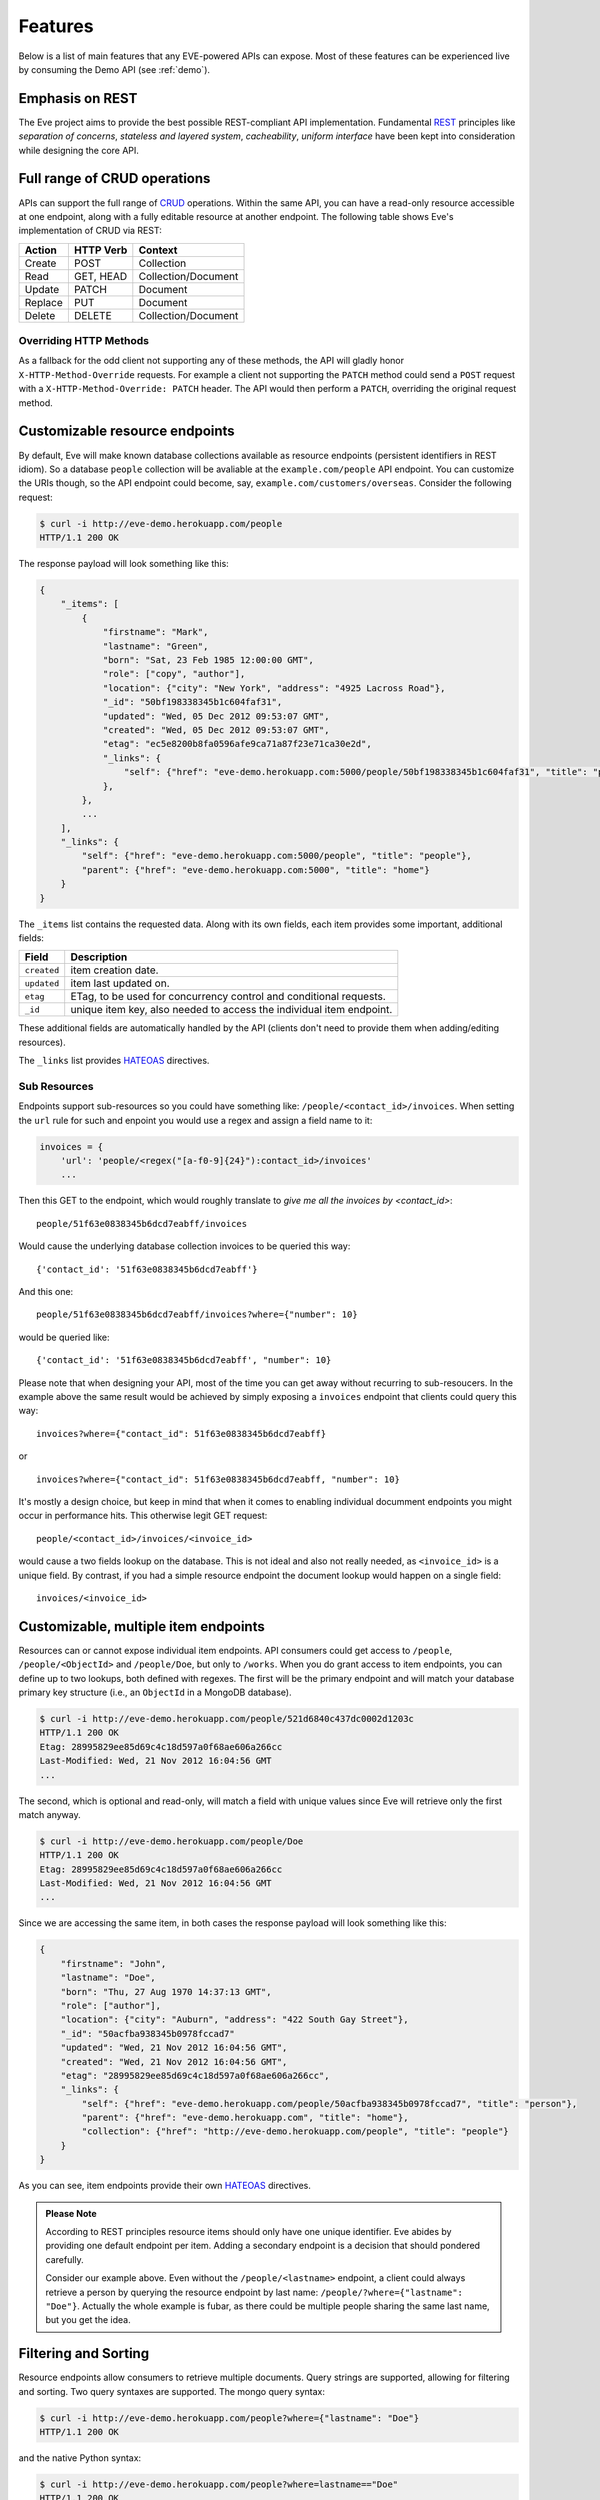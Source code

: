 Features
========
Below is a list of main features that any EVE-powered APIs can expose. Most of
these features can be experienced live by consuming the Demo API (see
:ref:`demo`).

Emphasis on REST
----------------
The Eve project aims to provide the best possible REST-compliant API
implementation. Fundamental REST_ principles like *separation of concerns*,
*stateless and layered system*, *cacheability*, *uniform interface* have been
kept into consideration while designing the core API.

Full range of CRUD operations
-----------------------------
APIs can support the full range of CRUD_ operations. Within the same API, you
can have a read-only resource accessible at one endpoint, along with a fully
editable resource at another endpoint. The following table shows Eve's
implementation of CRUD via REST:

======= ========= ===================
Action  HTTP Verb Context 
======= ========= ===================
Create  POST      Collection
Read    GET, HEAD Collection/Document
Update  PATCH     Document
Replace PUT       Document
Delete  DELETE    Collection/Document
======= ========= ===================

Overriding HTTP Methods
~~~~~~~~~~~~~~~~~~~~~~~
As a fallback for the odd client not supporting any of these methods, the API
will gladly honor ``X-HTTP-Method-Override`` requests. For example a client not
supporting the ``PATCH`` method could send a ``POST`` request with
a ``X-HTTP-Method-Override: PATCH`` header.  The API would then perform
a ``PATCH``, overriding the original request method.

.. _resource_endpoints:

Customizable resource endpoints
-------------------------------
By default, Eve will make known database collections available as resource
endpoints (persistent identifiers in REST idiom). So a database ``people``
collection will be avaliable at the ``example.com/people`` API endpoint.  You
can customize the URIs though, so the API endpoint could become, say,
``example.com/customers/overseas``. Consider the following request:

.. code-block:: console

    $ curl -i http://eve-demo.herokuapp.com/people
    HTTP/1.1 200 OK

The response payload will look something like this:

.. code-block:: javascript
    
    {
        "_items": [
            {
                "firstname": "Mark", 
                "lastname": "Green", 
                "born": "Sat, 23 Feb 1985 12:00:00 GMT", 
                "role": ["copy", "author"], 
                "location": {"city": "New York", "address": "4925 Lacross Road"}, 
                "_id": "50bf198338345b1c604faf31",
                "updated": "Wed, 05 Dec 2012 09:53:07 GMT", 
                "created": "Wed, 05 Dec 2012 09:53:07 GMT", 
                "etag": "ec5e8200b8fa0596afe9ca71a87f23e71ca30e2d", 
                "_links": {
                    "self": {"href": "eve-demo.herokuapp.com:5000/people/50bf198338345b1c604faf31", "title": "person"},
                },
            },
            ...
        ],
        "_links": {
            "self": {"href": "eve-demo.herokuapp.com:5000/people", "title": "people"}, 
            "parent": {"href": "eve-demo.herokuapp.com:5000", "title": "home"}
        }
    }


The ``_items`` list contains the requested data. Along with its own fields,
each item provides some important, additional fields:

=========== =================================================================
Field       Description
=========== =================================================================
``created`` item creation date.
``updated`` item last updated on.
``etag``    ETag, to be used for concurrency control and conditional requests. 
``_id``     unique item key, also needed to access the individual item endpoint.
=========== =================================================================

These additional fields are automatically handled by the API (clients don't
need to provide them when adding/editing resources).

The ``_links`` list provides HATEOAS_ directives.

.. _subresources:

Sub Resources
~~~~~~~~~~~~~
Endpoints support sub-resources so you could have something like:
``/people/<contact_id>/invoices``. When setting the ``url`` rule for such and
enpoint you would use a regex and assign a field name to it:

.. code-block:: python

    invoices = {
        'url': 'people/<regex("[a-f0-9]{24}"):contact_id>/invoices'
        ...

Then this GET to the endpoint, which would roughly translate to *give
me all the invoices by <contact_id>*:

::

    people/51f63e0838345b6dcd7eabff/invoices

Would cause the underlying database collection invoices to be queried this way: 

:: 

    {'contact_id': '51f63e0838345b6dcd7eabff'}

And this one: 

:: 

    people/51f63e0838345b6dcd7eabff/invoices?where={"number": 10}

would be queried like: 

::

    {'contact_id': '51f63e0838345b6dcd7eabff', "number": 10}

Please note that when designing your API, most of the time you can get away
without recurring to sub-resoucers. In the example above the same result would
be achieved by simply exposing a ``invoices`` endpoint that clients could query
this way: 

::

    invoices?where={"contact_id": 51f63e0838345b6dcd7eabff}

or

::

    invoices?where={"contact_id": 51f63e0838345b6dcd7eabff, "number": 10}

It's mostly a design choice, but keep in mind that when it comes to enabling
individual documment endpoints you might occur in performance hits. This
otherwise legit GET request:

::

    people/<contact_id>/invoices/<invoice_id>

would cause a two fields lookup on the database. This is not ideal and also not
really needed, as ``<invoice_id>`` is a unique field. By contrast, if you had
a simple resource endpoint the document lookup would happen on a single field:

::

    invoices/<invoice_id>

.. _custom_item_endpoints:

Customizable, multiple item endpoints
-------------------------------------
Resources can or cannot expose individual item endpoints. API consumers could
get access to ``/people``, ``/people/<ObjectId>`` and ``/people/Doe``,
but only to ``/works``.  When you do grant access to item endpoints, you can
define up to two lookups, both defined with regexes. The first will be the
primary endpoint and will match your database primary key structure (i.e., an
``ObjectId`` in a MongoDB database).  

.. code-block:: console

    $ curl -i http://eve-demo.herokuapp.com/people/521d6840c437dc0002d1203c
    HTTP/1.1 200 OK
    Etag: 28995829ee85d69c4c18d597a0f68ae606a266cc
    Last-Modified: Wed, 21 Nov 2012 16:04:56 GMT 
    ... 

The second, which is optional and read-only, will match a field with unique values since Eve
will retrieve only the first match anyway.

.. code-block:: console

    $ curl -i http://eve-demo.herokuapp.com/people/Doe
    HTTP/1.1 200 OK
    Etag: 28995829ee85d69c4c18d597a0f68ae606a266cc
    Last-Modified: Wed, 21 Nov 2012 16:04:56 GMT 
    ... 

Since we are accessing the same item, in both cases the response payload will
look something like this:

.. code-block:: javascript

    {
        "firstname": "John",
        "lastname": "Doe",
        "born": "Thu, 27 Aug 1970 14:37:13 GMT",
        "role": ["author"],
        "location": {"city": "Auburn", "address": "422 South Gay Street"},
        "_id": "50acfba938345b0978fccad7"
        "updated": "Wed, 21 Nov 2012 16:04:56 GMT",
        "created": "Wed, 21 Nov 2012 16:04:56 GMT",
        "etag": "28995829ee85d69c4c18d597a0f68ae606a266cc",
        "_links": {
            "self": {"href": "eve-demo.herokuapp.com/people/50acfba938345b0978fccad7", "title": "person"},
            "parent": {"href": "eve-demo.herokuapp.com", "title": "home"},
            "collection": {"href": "http://eve-demo.herokuapp.com/people", "title": "people"}
        }
    }

As you can see, item endpoints provide their own HATEOAS_ directives.

.. admonition:: Please Note

    According to REST principles resource items should only have one unique
    identifier. Eve abides by providing one default endpoint per item. Adding
    a secondary endpoint is a decision that should pondered carefully.

    Consider our example above. Even without the ``/people/<lastname>``
    endpoint, a client could always retrieve a person by querying the resource
    endpoint by last name: ``/people/?where={"lastname": "Doe"}``. Actually the
    whole example is fubar, as there could be multiple people sharing the same
    last name, but you get the idea.

.. _filters:

Filtering and Sorting
---------------------
Resource endpoints allow consumers to retrieve multiple documents. Query
strings are supported, allowing for filtering and sorting. Two query syntaxes
are supported. The mongo query syntax:

.. code-block:: console

    $ curl -i http://eve-demo.herokuapp.com/people?where={"lastname": "Doe"}
    HTTP/1.1 200 OK

and the native Python syntax:

.. code-block:: console

    $ curl -i http://eve-demo.herokuapp.com/people?where=lastname=="Doe"
    HTTP/1.1 200 OK

Both query formats allow for conditional and logical And/Or operators, however
nested and combined. 

Filters are enabled by default on all document fields. However, the API
maintainer can choose to disable them all and/or whitelist allowed ones (see
``ALLOWED_FILTERS`` in :ref:`global`). If scraping, or fear of DB DoS attacks
by querying on non-indexed fields is a concern, then whitelisting allowed
filters is the way to go.

Sorting is supported as well:

.. code-block:: console

    $ curl -i http://eve-demo.herokuapp.com/people?sort=[("lastname", -1)]
    HTTP/1.1 200 OK

Sorting is enabled by default and can be disabled both globally and/or at
resource level (see ``SORTING`` in :ref:`global` and ``sorting`` in
:ref:`domain`). It is also possible to set the default sort at every API
endpoints (see ``default_sort`` in :ref:`domain`). Currently, sort directives
use a pure MongoDB syntax; support for a more general syntax
(``sort=lastname``) is planned.

.. admonition:: Please note

    Always use double quotes to wrap field names and values. Using single
    quotes will result in ``400 Bad Request`` responses.

Pagination
----------
Resource pagination is enabled by default in order to improve performance and
preserve bandwidth. When a consumer requests a resource, the first N items
matching the query are served, and links to subsequent/previous pages are
provided with the response. Default and maximum page size is customizable, and
consumers can request specific pages via the query string:

.. code-block:: console

    $ curl -i http://eve-demo.herokuapp.com/people?max_results=20&page=2
    HTTP/1.1 200 OK

Of course you can mix all the available query parameters:

.. code-block:: console

    $ curl -i http://eve-demo.herokuapp.com/people?where={"lastname": "Doe"}&sort=[("firstname", 1)]&page=5
    HTTP/1.1 200 OK

Pagination can be disabled.

.. _hateoas_feature:

HATEOAS
-------
*Hypermedia as the Engine of Application State* (HATEOAS_) is enabled by
default. Each GET response includes a ``_links`` section. Links provide details
on their ``relation`` relative to the resource being accessed, and a ``title``.
Relations and titles can then be used by clients to dynamically updated their
UI, or to navigate the API without knowing its structure beforehand. An example:

::

    {
        "_links": { 
            "self": { 
                "href": "localhost:5000/people", 
                "title": "people" 
            }, 
            "parent": { 
                "href": "localhost:5000", 
                "title": "home" 
            }, 
            "next": {
                "href": "localhost:5000/people?page=2", 
                "title": "next page" 
            },
            "last": {
                "href": "localhost:5000/people?page=10", 
                "title": "last page" 
            } 
        } 
    }

A GET request to the API home page (the API entry point) will be served with
a list of links to accessible resources. From there, any client could navigate
the API just by following the links provided with every response.

Please note that ``next``, ``previous`` and ``last`` items will only be
included when appropriate. 

Disabling HATEOAS
~~~~~~~~~~~~~~~~~
HATEOAS can be disabled both at the API and/or resource level. When HATEOAS is
disabled, response payloads have a different structure. The resource payload is
a simple list of items:

.. code-block:: console

    $ curl -i http://eve-demo.herokuapp.com/people
    HTTP/1.1 200 OK

.. code-block:: javascript
    
    [
        {
            "firstname": "Mark", 
            "lastname": "Green", 
            "born": "Sat, 23 Feb 1985 12:00:00 GMT", 
            "role": ["copy", "author"], 
            "location": {"city": "New York", "address": "4925 Lacross Road"}, 
            "_id": "50bf198338345b1c604faf31",
            "updated": "Wed, 05 Dec 2012 09:53:07 GMT", 
            "created": "Wed, 05 Dec 2012 09:53:07 GMT", 
            "etag": "ec5e8200b8fa0596afe9ca71a87f23e71ca30e2d", 
        },
        {
            "firstname": "John", 
            ...
        },
    ]

As you can see, the ``_links`` element is also missing from list items. The
same happens to individual item payloads:

.. code-block:: console

    $ curl -i http://eve-demo.herokuapp.com/people/522f01dc15b4fc00028e6d98
    HTTP/1.1 200 OK

.. code-block:: javascript

    {
        "lastname": "obama",
        "_id": "522f01dc15b4fc00028e6d98",
        "firstname": "barack",
        "created": "Tue, 10 Sep 2013 11:26:20 GMT",
        "etag": "206fb4a39815cc0ebf48b2b52d709777a55333de",
        "updated": "Tue, 10 Sep 2013 11:26:20 GMT"
    }

Why would you want to turn HATEOAS off? Well, if you know that your client
application is not going to use the feature, then you might want to save on
both bandwidth and performance. Also, some REST client libraries out there
might have issues when parsing something other than a simple list of items.

.. admonition:: Please note

    When HATEOAS is disabled, the API entry point (the home page) will return
    a ``404 Not Found``, since its only usefulness would be to return a list of
    available resources, which is the standard behavior when HATEOAS is
    enabled.

JSON and XML Rendering
----------------------
Eve responses are automatically rendered as JSON (the default) or XML,
depending on the request ``Accept`` header. Inbound documents (for inserts and
edits) are in JSON format. 

.. code-block:: console

    $ curl -H "Accept: application/xml" -i http://eve-demo.herokuapp.com
    HTTP/1.1 200 OK
    Content-Type: application/xml; charset=utf-8
    ...

.. code-block:: html

    <resource>
        <link rel="child" href="eve-demo.herokuapp.com/people" title="people" />
        <link rel="child" href="eve-demo.herokuapp.com/works" title="works" />
    </resource>

.. _conditional_requests:

Conditional Requests
--------------------
Each resource representation provides information on the last time it was
updated (``Last-Modified``), along with an hash value computed on the
representation itself (``ETag``). These headers allow clients to perform
conditional requests, only retrieving new or modified data, by using the
``If-Modified-Since`` header: 

.. code-block:: console

    $ curl -H "If-Modified-Since: Wed, 05 Dec 2012 09:53:07 GMT" -i http://eve-demo.herokuapp.com/people
    HTTP/1.1 200 OK

or the ``If-None-Match`` header:

.. code-block:: console

    $ curl -H "If-None-Match: 1234567890123456789012345678901234567890" -i http://eve-demo.herokuapp.com/people
    HTTP/1.1 200 OK


Data Integrity and Concurrency Control
--------------------------------------
API responses include a ``ETag`` header which also allows for proper
concurrency control. An ``ETag`` is a hash value representing the current
state of the resource on the server. Consumers are not allowed to edit or
delete a resource unless they provide an up-to-date ``ETag`` for the resource
they are attempting to edit. This prevents overwriting items with obsolete
versions. 

Consider the following workflow:

.. code-block:: console

    $ curl -X PATCH -i http://eve-demo.herokuapp.com/people/521d6840c437dc0002d1203c -d '{"firstname": "ronald"}'
    HTTP/1.1 403 FORBIDDEN

We attempted an edit, but we did not provide an ``ETag`` for the item, so we got
a not-so-nice ``403 FORBIDDEN``. Let's try again:

.. code-block:: console

    $ curl -H "If-Match: 1234567890123456789012345678901234567890" -X PATCH -i http://eve-demo.herokuapp.com/people/521d6840c437dc0002d1203c -d '{"firstname": "ronald"}'
    HTTP/1.1 412 PRECONDITION FAILED

What went wrong this time? We provided the mandatory ``If-Match`` header, but
it's value did not match the ``ETag`` computed on the representation of the item
currently stored on the server, so we got a ``412 PRECONDITION FAILED`` again!

.. code-block:: console

    $ curl -H "If-Match: 80b81f314712932a4d4ea75ab0b76a4eea613012" -X PATCH -i http://eve-demo.herokuapp.com/people/50adfa4038345b1049c88a37 -d '{"firstname": "ronald"}'
    HTTP/1.1 200 OK

It's a win, and the response payload looks something like this:

.. code-block:: javascript

    {
        "status": "OK",
        "updated": "Fri, 23 Nov 2012 08:11:19 GMT",
        "_id": "50adfa4038345b1049c88a37",
        "etag": "372fbbebf54dfe61742556f17a8461ca9a6f5a11"
        "_links": {"self": "..."}
    }

This time we got our patch in, and the server returned the new ``ETag``.  We
also get the new ``updated`` value, which eventually will allow us to perform
subsequent `conditional requests`_.

Concurrency control applies to all document edition methods: ``PATCH`` (edit),
``PUT`` (replace), ``DELETE`` (delete). 

If your use case requires, you can opt to completely disable concurrency
control. ETag match checks can be disabled by setting the ``IF_MATCH``
configuration variable to ``False`` (see :ref:`global`). You should be careful
about disabling this feature, as you would effectively open your API to the
risk of older versions replacing your documents.

Bulk Inserts
------------
A client may submit a single document for insertion:

.. code-block:: console

    $ curl -d '{"firstname": "barack", "lastname": "obama"}' -H 'Content-Type: application/json' http://eve-demo.herokuapp.com/people
    HTTP/1.1 200 OK

In this case the response payload will just contain the relevant document
metadata:

.. code-block:: javascript

    {
        "status": "OK",
        "updated": "Thu, 22 Nov 2012 15:22:27 GMT",
        "_id": "50ae43339fa12500024def5b",
        "etag": "749093d334ebd05cf7f2b7dbfb7868605578db2c"
        "_links": {"self": {"href": "eve-demo.herokuapp.com/people/50ae43339fa12500024def5b", "title": "person"}}
    }

However, in order to reduce the number of loopbacks, a client might also submit
multiple documents with a single request. All if needs to do is enclose the
documents in a JSON list: 

.. code-block:: console

    $ curl -d '[{"firstname": "barack", "lastname": "obama"}, {"firstname": "mitt", "lastname": "romney"}]' -H 'Content-Type: application/json' http://eve-demo.herokuapp.com/people
    HTTP/1.1 200 OK

The response will be a list itself, with the state of each document:

.. code-block:: javascript

    [
        {
            "status": "OK",
            "updated": "Thu, 22 Nov 2012 15:22:27 GMT",
            "_id": "50ae43339fa12500024def5b",
            "etag": "749093d334ebd05cf7f2b7dbfb7868605578db2c"
            "_links": {"self": {"href": "eve-demo.herokuapp.com/people/50ae43339fa12500024def5b", "title": "person"}}
        },
        {
            "status": "OK",
            "updated": "Thu, 22 Nov 2012 15:22:27 GMT",
            "_id": "50ae43339fa12500024def5c",
            "etag": "62d356f623c7d9dc864ffa5facc47dced4ba6907"
            "_links": {"self": {"href": "eve-demo.herokuapp.com/people/50ae43339fa12500024def5c", "title": "person"}}
        }
    ]

Evenutal validation errors on one document won't prevent the insertion of other
submitted documents. 

When multiple documents are submitted the API takes advantage of MongoDB *bulk
insert* capabilities which means that not only there's just one single request
traveling from the client to the remote API, but also that only one loopback is
performed between the API server and the database.

Data Validation
---------------
Data validation is provided out-of-the-box. Your configuration includes
a schema definition for every resource managed by the API. Data sent to the API
to be inserted/updated will be validated against the schema, and a resource
will only be updated if validation passes. 

.. code-block:: console

    $ curl -d '[{"firstname": "bill", "lastname": "clinton"}, {"firstname": "mitt", "lastname": "romney"}]' -H 'Content-Type: application/json' http://eve-demo.herokuapp.com/people
    HTTP/1.1 200 OK

The response will contain a success/error state for each item provided in the
request:

.. code-block:: javascript

    [
        {
            "status": "ERR",
            "issues": [
                "value 'romney' for field 'lastname' not unique"
            ]
        },
        {
            "status": "OK",
            "updated": "Thu, 22 Nov 2012 15:29:08 GMT",
            "_id": "50ae44c49fa12500024def5d",
            "_links": {"self": {"href": "eve-demo.herokuapp.com/people/50ae44c49fa12500024def5d", "title": "person"}}
        }
    ]

In the example above, the first document did not validate and was rejected,
while the second was successfully created. The API maintainer has complete
control on data validation. Optionally, you can decide to allow for unknown
fields to be inserted/updated on one or more endpoints. For more information
see :ref:`validation`.

Extensible Data Validation
--------------------------
Data validation is based on the Cerberus_ validation system and therefore it is
extensible, so you can adapt it to your specific use case. Say that your API can
only accept odd numbers for a certain field value; you can extend the
validation class to validate that. Or say you want to make sure that a VAT
field actually matches your own country VAT algorithm; you can do that too. As
a matter of fact, Eve's MongoDB data-layer itself extends Cerberus
validation by implementing the ``unique`` schema field constraint. For more
information see :ref:`validation`

.. _cache_control:

Resource-level Cache Control
----------------------------
You can set global and individual cache-control directives for each resource.

.. code-block:: console

    $ curl -i http://eve-demo.herokuapp.com
    HTTP/1.1 200 OK
    Content-Type: application/json
    Content-Length: 131
    Cache-Control: max-age=20
    Expires: Tue, 22 Jan 2013 09:34:34 GMT
    Server: Eve/0.0.3 Werkzeug/0.8.3 Python/2.7.3
    Date: Tue, 22 Jan 2013 09:34:14 GMT

The response above includes both ``Cache-Control`` and ``Expires`` headers.
These will minimize load on the server since cache-enabled consumers will
perform resource-intensive request only when really needed.

Versioning
----------
I'm not too fond of API versioning. I believe that clients should be
intelligent enough to deal with API updates transparently, especially since
Eve-powered API support HATEOAS_. When versioning is a necessity, different API
versions should be isolated instances since so many things could be different
between versions: caching, URIs, schemas, validation, and so on. URI versioning
(http://api.example.com/v1/...) is supported.

Authentication
--------------
Customizable Basic Authentication (RFC-2617), Token-based authentication and
HMAC-based Authentication are supported. You can lockdown the whole API, or
just some endpoints. You can also restrict CRUD commands, like allowing open
read-only access while restricting edits, inserts and deletes to authorized
users. Role-based access control is supported as well. For more information
see :ref:`auth`.

CORS Cross-Origin Resource Sharing
----------------------------------
Disabled by default, CORS_ allows web pages to work with REST APIs, something
that is usually restricted by most broswers 'same domain' security policy.
Eve-powered APIs can be accessed by the JavaScript contained in web pages.

Read-only by default
--------------------
If all you need is a read-only API, then you can have it up and running in
a matter of minutes.

Default Values
--------------
It is possible to set default values for fields. When serving POST
(create) requests, missing fields will be assigned the configured default
values.

Predefined Database Filters
---------------------------
Resource endpoints will only expose (and update) documents that match
a predefined filter. This allows for multiple resource endpoints to seamlessly
target the same database collection. A typical use-case would be a
hypothetical ``people`` collection on the database being used by both the
``/admins`` and ``/users`` API endpoints.

.. _projections:

Projections
-----------
This feature allows you to create dynamic *views* of collections, or more precisely,
to decide what fields should or should not be returned, using a 'projection'.
Put another way, Projections are conditional queries where the client
dictates which fields should be returned by the API.

.. code-block:: console

    $ curl -i http://eve-demo.herokuapp.com/people?projection={"lastname": 1, "born": 1}
    HTTP/1.1 200 OK

The query above will only return *lastname* and *born* out of all the fields
available in the 'people' resource. Please note that key fields such as
ID_FIELD, DATE_CREATED, DATE_UPDATED etc.  will still be included with the
payload.

.. _embedded_docs:

Embedded Resource Serialization
-------------------------------
If a document field is referencing a document in another resource, clients can
request the referenced document to be embedded within the requested document.

Clients have the power to activate document embedding on per-request basis by
means of a query parameter. Suppose you have a ``emails`` resource configured
like this:

.. code-block:: python
   :emphasize-lines: 9

    DOMAIN = {
        'emails': {
            'schema': {
                'author:' {
                    'type': 'objectid', 
                    'data_relation': {
                        'resource': 'users', 
                        'field': '_id', 
                        'embeddable': True
                    },
                },
                'subject:' {'type': 'string'},
                'body:' {'type': 'string'}, 
            }
        }

A GET like this: ``/emails?embedded={"author":1}`` would return a fully
embedded users document, whereas the same request without the ``embedded``
argument would just return the user ``ObjectId``. Embedded resource
serialization is available at both resource and item
(``/emails/<id>/?embedded={"author":1}``) endpoints.

Embedding can be enabled or disabled both at global level (by setting
``EMBEDDING`` to either ``True`` or ``False``) and at resource level (by
toggling the ``embedding`` value). Furthermore, only fields with the
``embeddable`` value explicitly set to ``True`` will allow the embedding of
referenced documents.

Predefined Resource Serialization
~~~~~~~~~~~~~~~~~~~~~~~~~~~~~~~~~
It is also possible to elect some fields for predefined resource
serialization. The ``embedded_fields`` option accepts a list of fields. If the
listed fields are embeddable and they are actually referencing documents in other
collections (and embedding is enbaled for the resource), then the referenced
documents will be embedded by default.

Limitations
~~~~~~~~~~~
Currenly we only support a single layer of embedding, i.e.
``/emails?embedded={"author": 1}`` but *not*
``/emails?embedded={"author.friends": 1}``. This feature is about serialization
on GET requests. There's no support for POST, PUT or PATCH of embedded
documents.

Document embedding is enabled by default.

.. admonition:: Please note

    When it comes to MongoDB, what embedded resource serialization deals with
    is *document references* (linked documents), something different from
    *embedded documents*, also supported by Eve (see `MongoDB Data Model
    Design`_). Embedded resource serialization is a nice feature that can
    really help with normalizing your data model for the client.  However, when
    deciding whether to enable it or not, especially by default, keep in mind
    that each embedded resource being looked up will require a database lookup,
    which can easily lead to performance issues. 

.. _eventhooks:

Event Hooks
-----------
Pre-Request Event Hooks
~~~~~~~~~~~~~~~~~~~~~~~
When a GET, POST, PATCH, PUT, DELETE request is received, both
a ``on_pre_<method>`` and a ``on_pre_<method>_<resource>`` event is raised.
You can subscribe to these events with multiple callback functions. Callbacks
will receive the resource being requested and the original `flask.request`
object as arguments. ``pre`` events are raised before any actions is taken by
the API itself.

.. code-block:: pycon

    >>> def pre_get_callback(resource, request):
    ...  print 'A GET request on the "%s" endpoint has just been received!' % resource

    >>> def pre_contacts_get_callback(request):
    ...  print 'A GET request on the contacts endpoint has just been received!'

    >>> app = Eve()

    >>> app.on_pre_GET += pre_get_callback
    >>> app.on_pre_GET_contacts += pre_contacts_get_callback

    >>> app.run()

Post-Request Event Hooks
~~~~~~~~~~~~~~~~~~~~~~~~
When a GET, POST, PATCH, PUT, DELETE method has been executed, both
a ``on_post_<method>`` and ``on_post_<method>_<resource>`` event is raised. You
can subscribe to these events with multiple callback functions. Callbacks will
receive the resource accessed, original `flask.request` object and the response
payload.

.. code-block:: pycon

    >>> def post_get_callback(resource, request, payload):
    ...  print 'A GET on the "%s" endpoint was just performed!' % resource

    >>> def post_contacts_get_callback(request, payload):
    ... print 'A get on "contacts" was just performed!'

    >>> app = Eve()
    
    >>> app.on_post_GET += post_get_callback
    >>> app.on_post_GET_contacts += post_contacts_get_callback

    >>> app.run()

The ``on_insert`` Event Hooks
~~~~~~~~~~~~~~~~~~~~~~~~~~~~~
When documents are about to be stored in the database, both
a ``on_insert(resource, documents)`` and ``on_insert_<resource>(documents)``
event is raised.  Callback functions could hook into these events to
arbitrarily add new fields, or edit existing ones.

.. code-block:: pycon

    >>> def before_insert(resource, documents):
    ...  print 'About to store documents to "%s" ' % resource

    >>> def before_insert_contacts(documents):
    ...  print 'About to store contacts'

    >>> app = Eve()
    >>> app.on_insert += before_insert
    >>> app.on_insert_contacts += before_insert_contacts

    >>> app.run()

``on_insert`` is raised on every resource being updated while
``on_insert_<resource>`` is raised when the `<resource>` endpoint has been hit
with a POST request. In both circumstances, the event will be raised only if at
least one document passed validation and is going to be inserted. `documents`
is a list and only contains documents ready for insertion (payload documents
that did not pass validation are not included).

The ``on_fech`` Event Hooks
~~~~~~~~~~~~~~~~~~~~~~~~~~~
The following events:

- ``on_fetch_resource(resource, documents)``
- ``on_fetch_resource_<resource>(documents)`` 
- ``on_fetch_item(resource, _id, document)`` 
- ``on_fetch_item_<item_title>(_id, document)`` 
  
are raised when documents have just been read from the database and are about
to be sent to the client. Registered callback functions can manipulate the
documents as needed before they are returned to the client.

.. code-block:: pycon

    >>> def before_returning_items(resource, documents):
    ...  print 'About to return items from "%s" ' % resource

    >>> def before_returning_contacts(documents):
    ...  print 'About to return contacts'

    >>> def before_returning_item(resource, _id, document):
    ...  print 'About to return an item from "%s" ' % resource

    >>> def before_returning_contact(_id, document):
    ...  print 'About to return a contact' 

    >>> app = Eve()
    >>> app.on_fetch_resource += before_returning_items
    >>> app.on_fetch_resource_contacts += before_returning_contacts
    >>> app.on_fetch_item += before_returning_item
    >>> app.on_fetch_item_contact += before_returning_contact

    >>> app.run()

Please be aware that ``last_modified`` and ``etag`` headers will always be
consistent with the state of the documents on the database (they  won't be
updated to reflect changes eventually applied by the callback functions).

.. admonition:: Please note

    To provide seamless event handling features Eve relies on the Events_ package.


.. _ratelimiting:

Rate Limiting
-------------
API rate limiting is supported on a per-user/method basis. You can set the
number of requests and the time window for each HTTP method. If the requests
limit is hit within the time window, the API will respond with ``429 Request
limit exceeded`` until the timer resets. Users are identified by the
Authentication header or (when missing) by the client IP. When rate limiting
is enabled, appropriate ``X-RateLimit-`` headers are provided with every API
response.  Suppose that the rate limit has been set to 300 requests every 15
minutes, this is what a user would get after hitting a endpoint with a single
request:

::

    X-RateLimit-Remaining: 299
    X-RateLimit-Limit: 300
    X-RateLimit-Reset: 1370940300

You can set different limits for each one of the supported methods (GET, POST,
PATCH, DELETE). 

.. admonition:: Please Note

   Rate Limiting is disabled by default, and needs a Redis server running when
   enabled. A tutorial on Rate Limiting is forthcoming.

Custom ID Fields
----------------
Eve allows to extend its standard data type support. In the :ref:`custom_ids`
tutorial we see how it is possible to use UUID values instead of MongoDB
default ObjectIds as unique document identifiers.

MongoDB Support
---------------
Support for MongoDB comes out of the box. Extensions for other SQL/NoSQL
backends can be developed with relative ease (a `PostgreSQL effort`_ is
ongoing, maybe you can lend a hand?)

Powered by Flask
----------------
Eve is based on the Flask_ micro web framework. Actually, Eve itself is
a Flask subclass, which means that Eve exposes all of Flask functionalities and
niceties, like a built-in development server and debugger_, integrated support
for unittesting_ and an `extensive documentation`_.

.. _HATEOAS: http://en.wikipedia.org/wiki/HATEOAS
.. _Cerberus: https://github.com/nicolaiarocci/cerberus
.. _REST: http://en.wikipedia.org/wiki/Representational_state_transfer
.. _CRUD: http://en.wikipedia.org/wiki/Create,_read,_update_and_delete
.. _`CORS`: http://en.wikipedia.org/wiki/Cross-origin_resource_sharing
.. _`PostgreSQL effort`: https://github.com/nicolaiarocci/eve/issues/17
.. _Flask: http://flask.pocoo.org
.. _debugger: http://flask.pocoo.org/docs/quickstart/#debug-mode
.. _unittesting: http://flask.pocoo.org/docs/testing/
.. _`extensive documentation`: http://flask.pocoo.org/docs/
.. _`this`: https://speakerdeck.com/nicola/developing-restful-web-apis-with-python-flask-and-mongodb?slide=113
.. _Events: https://github.com/nicolaiarocci/events
.. _`MongoDB Data Model Design`: http://docs.mongodb.org/manual/core/data-model-design
